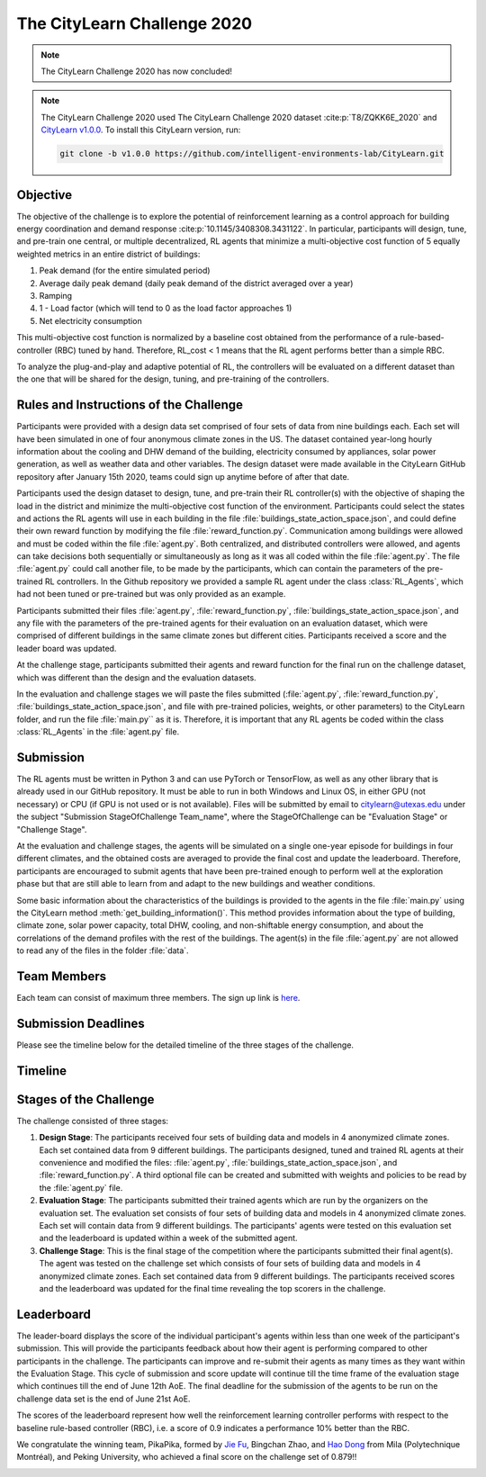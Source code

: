 ============================
The CityLearn Challenge 2020
============================

.. note::

    The CityLearn Challenge 2020 has now concluded!

.. note::

    The CityLearn Challenge 2020 used The CityLearn Challenge 2020 dataset :cite:p:`T8/ZQKK6E_2020` and `CityLearn v1.0.0 <https://github.com/intelligent-environments-lab/CityLearn/tree/v1.0.0>`_. To install this CityLearn version, run:

    .. code-block:: bash

        git clone -b v1.0.0 https://github.com/intelligent-environments-lab/CityLearn.git

Objective
*********

The objective of the challenge is to explore the potential of reinforcement learning as a control approach for building energy coordination and demand response :cite:p:`10.1145/3408308.3431122`. In particular, participants will design, tune, and pre-train one central, or multiple decentralized, RL agents that minimize a multi-objective cost function of 5 equally weighted metrics in an entire district of buildings:

1. Peak demand (for the entire simulated period)
2. Average daily peak demand (daily peak demand of the district averaged over a year)
3. Ramping
4. 1 - Load factor (which will tend to 0 as the load factor approaches 1)
5. Net electricity consumption

.. image:: ../../../assets/images/citylearn_challenge_2020_reinforcement_learning_overview.jpeg
   :alt: The CityLearn Challenge 2020 Reinforcement Learning Building Portfolio Coordination Challenge Diagram
   :align: center

This multi-objective cost function is normalized by a baseline cost obtained from the performance of a rule-based-controller (RBC) tuned by hand. Therefore, RL_cost < 1 means that the RL agent performs better than a simple RBC.

To analyze the plug-and-play and adaptive potential of RL, the controllers will be evaluated on a different dataset than the one that will be shared for the design, tuning, and pre-training of the controllers.

Rules and Instructions of the Challenge
***************************************

Participants were provided with a design data set comprised of four sets of data from nine buildings each. Each set will have been simulated in one of four anonymous climate zones in the US. The dataset contained year-long hourly information about the cooling and DHW demand of the building, electricity consumed by appliances, solar power generation, as well as weather data and other variables. The design dataset were made available in the CityLearn GitHub repository after January 15th 2020, teams could sign up anytime before of after that date.

Participants used the design dataset to design, tune, and pre-train their RL controller(s) with the objective of shaping the load in the district and minimize the multi-objective cost function of the environment. Participants could select the states and actions the RL agents will use in each building in the file :file:`buildings_state_action_space.json`, and could define their own reward function by modifying the file :file:`reward_function.py`. Communication among buildings were allowed and must be coded within the file :file:`agent.py`. Both centralized, and distributed controllers were allowed, and agents can take decisions both sequentially or simultaneously as long as it was all coded within the file :file:`agent.py`. The file :file:`agent.py` could call another file, to be made by the participants, which can contain the parameters of the pre-trained RL controllers. In the Github repository we provided a sample RL agent under the class :class:`RL_Agents`, which had not been tuned or pre-trained but was only provided as an example. 

Participants submitted their files :file:`agent.py`, :file:`reward_function.py`, :file:`buildings_state_action_space.json`, and any file with the parameters of the pre-trained agents for their evaluation on an evaluation dataset, which were comprised of different buildings in the same climate zones but different cities. Participants received a score and the leader board was updated.

At the challenge stage, participants submitted their agents and reward function for the final run on the challenge dataset, which was different than the design and the evaluation datasets.

In the evaluation and challenge stages we will paste the files submitted (:file:`agent.py`, :file:`reward_function.py`, :file:`buildings_state_action_space.json`, and file with pre-trained policies, weights, or other parameters) to the CityLearn folder, and run the file :file:`main.py`` as it is. Therefore, it is important that any RL agents be coded within the class :class:`RL_Agents` in the :file:`agent.py` file.

Submission
**********

The RL agents must be written in Python 3 and can use PyTorch or TensorFlow, as well as any other library that is already used in our GitHub repository. It must be able to run in both Windows and Linux OS, in either GPU (not necessary) or CPU (if GPU is not used or is not available). Files will be submitted by email to citylearn@utexas.edu under the subject "Submission StageOfChallenge Team_name", where the StageOfChallenge can be "Evaluation Stage" or "Challenge Stage".

At the evaluation and challenge stages, the agents will be simulated on a single one-year episode for buildings in four different climates, and the obtained costs are averaged to provide the final cost and update the leaderboard. Therefore, participants are encouraged to submit agents that have been pre-trained enough to perform well at the exploration phase but that are still able to learn from and adapt to the new buildings and weather conditions.

Some basic information about the characteristics of the buildings is provided to the agents in the file :file:`main.py` using the CityLearn method :meth:`get_building_information()`. This method provides information about the type of building, climate zone, solar power capacity, total DHW, cooling, and non-shiftable energy consumption, and about the correlations of the demand profiles with the rest of the buildings. The agent(s) in the file :file:`agent.py` are not allowed to read any of the files in the folder :file:`data`.

Team Members
************

Each team can consist of maximum three members. The sign up link is `here <https://docs.google.com/forms/d/e/1FAIpQLSf8PeqKqw9lzI7xSmjXqdTzzqbYdl3GrgOb7hpPtXETjQVlSg/viewform>`_. 

Submission Deadlines
********************

Please see the timeline below for the detailed timeline of the three stages of the challenge.

Timeline
********

.. image:: ../../../assets/images/citylearn_challenge_2020_timeline.jpeg
   :alt: The CityLearn Challenge 2020 timeline 
   :align: center

Stages of the Challenge
***********************
The challenge consisted of three stages:

1. **Design Stage**: The participants received four sets of building data and models in 4 anonymized climate zones. Each set contained data from 9 different buildings. The participants designed, tuned and trained RL agents at their convenience and modified the files: :file:`agent.py`, :file:`buildings_state_action_space.json`, and :file:`reward_function.py`. A third optional file can be created and submitted with weights and policies to be read by the :file:`agent.py` file. 

2. **Evaluation Stage**: The participants submitted their trained agents which are run by the organizers on the evaluation set. The evaluation set consists of four sets of building data and models in 4 anonymized climate zones. Each set will contain data from 9 different buildings. The participants' agents were tested on this evaluation set and the leaderboard is updated within a week of the submitted agent. 

3. **Challenge Stage**: This is the final stage of the competition where the participants submitted their final agent(s). The agent was tested on the challenge set which consists of four sets of building data and models in 4 anonymized climate zones. Each set contained data from 9 different buildings. The participants received scores and the leaderboard was updated for the final time revealing the top scorers in the challenge.

Leaderboard
***********

The leader-board displays the score of the individual participant's agents within less than one week of the participant's submission. This will provide the participants feedback about how their agent is performing compared to other participants in the challenge. The participants can improve and re-submit their agents as many times as they want within the Evaluation Stage. This cycle of submission and score update will continue till the time frame of the evaluation stage which continues till the end of June 12th AoE. The final deadline for the submission of the agents to be run on the challenge data set is the end of June 21st AoE.

The scores of the leaderboard represent how well the reinforcement learning controller performs with respect to the baseline rule-based controller (RBC), i.e. a score of 0.9 indicates a performance 10% better than the RBC.

We congratulate the winning team, PikaPika, formed by `Jie Fu <https://bigaidream.github.io>`_, Bingchan Zhao, and `Hao Dong <https://zsdonghao.github.io>`_ from Mila (Polytechnique Montréal), and Peking University, who achieved a final score on the challenge set of 0.879!!

.. csv-table:: Team Summary
   :file: ../../../assets/tables/citylearn_challenge_2020_leaderboard.csv
   :header-rows: 1

.. image:: ../../../assets/images/citylearn_challenge_2020_challenge_dataset_leaderboard_1.jpeg
   :alt: The CityLearn Challenge 2020 dataset leaderboard 1
   :align: center

.. image:: ../../../assets/images/citylearn_challenge_2020_challenge_dataset_leaderboard_2.jpeg
   :alt: The CityLearn Challenge 2020 dataset leaderboard 2
   :align: center